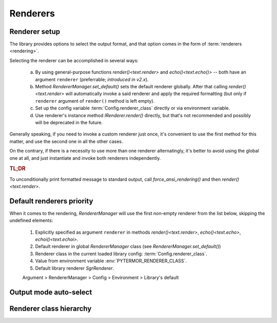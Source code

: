 .. _guide.renderers:

########################
Renderers
########################

.. _guide.renderer_setup:

===========================
Renderer setup
===========================

The library provides options to select the output format, and that option
comes in the form of :term:`renderers <rendering>`.

Selecting the renderer can be accomplished in several ways:

  a. By using general-purpose functions `render()<text.render>` and
     `echo()<text.echo()>` -- both have an argument ``renderer`` (preferrable;
     *introduced in v2.x*).
  b. Method `RendererManager.set_default()` sets the default renderer globally.
     After that calling `render()<text.render>` will automatically invoke a
     said renderer and apply the required formatting (but only if ``renderer``
     argument of ``render()`` method is left empty).
  c. Set up the config variable :term:`Config.renderer_class` directly or
     via environment variable.
  d. Use renderer's instance method `IRenderer.render()` directly,
     but that's not recommended and possibly will be deprecated in the future.

Generally speaking, if you need to invoke a custom renderer just once, it's
convenient to use the first method for this matter, and use the second one
in all the other cases.

On the contrary, if there is a necessity to use more than one renderer
alternatingly, it's better to avoid using the global one at all, and just
instantiate and invoke both renderers independently.

.. rubric :: TL;DR

To unconditionally print formatted message to standard output, call
`force_ansi_rendering()` and then `render()<text.render>`.


.. _guide.renderer_priority:

===========================
Default renderers priority
===========================

When it comes to the rendering, `RendererManager` will use the first non-empty
renderer from the list below, skipping the undefined elements:

   1. Explicitly specified as argument ``renderer`` in methods
      `render()<text.render>`, `echo()<text.echo>`, `echoi()<text.echoi>`.
   2. Default renderer in global `RendererManager` class (see
      `RendererManager.set_default()`)
   3. Renderer class in the current loaded library config:
      :term:`Config.renderer_class`.
   4. Value from environment variable :env:`PYTERMOR_RENDERER_CLASS`.
   5. Default library renderer `SgrRenderer`.

   Argument > RendererManager > Config > Environment > Library's default


===========================
Output mode auto-select
===========================

.. graphviz ::

   digraph {
       rankdir = TB;
       nodesep = .2;
       ranksep = .33;
       splines=ortho;
       ratio=expand;
       size="8,6";

       node [
          fontname="Pragmasevka"
           fontsize=12
           margin=".125,.125"
           style="filled"
           color="#000000"
           fillcolor="#fbf8f8"
       ];
       edge [fontname = "Pragmasevka"  fontsize=10 ];

       start [shape=Mrecord label="START" style="filled,bold" fontname="ASM-Bold" fontsize=16 margin=".5,0"]
       is_config_force [shape=diamond label="<config.force>\nis set?"]
       is_a_tty [shape=diamond label="is a tty?" tailport=s]
       is_true [shape=diamond label="TERM=xterm-256color &&\n(COLORTERM=truecolor ||\nCOLORTERM=24bit) ?"]
       is_xterm [shape=diamond label="TERM=xterm ?"]
       is_256 [shape=diamond label="TERM=*-256color ?"]
       is_16 [shape=diamond label="TERM=xterm-color ?" ]

       node [margin=".25,.125" style="filled,bold" fontname="ASM-Bold" ]

       set_no_ansi [shape=Mrecord label="set\nNO_ANSI"]
       set_true_color [shape=Mrecord label="set\nTRUE_COLOR"]
       set_256 [shape=Mrecord label="set\nXTERM_256"]
       set_16 [shape=Mrecord label="set\nXTERM_16"]
       set_config_force [shape=Mrecord label="set\n\<config.force\>"]
       set_config_default [shape=Mrecord label="set\n\<config.default\>"]

       edge [labeldistance=1.5 labelangle=-45];

       start -> is_config_force []
       is_config_force -> is_a_tty [taillabel=no ]
       is_a_tty -> is_true [taillabel=yes ]
       is_true -> is_256 [taillabel=no ]
       is_256 -> is_16 [taillabel=no ]
       is_16 -> is_xterm [taillabel=no]

       edge [labeldistance=1.5 labelangle=45];

       is_xterm -> set_no_ansi [taillabel=yes minlen=1]
       is_config_force -> set_config_force [taillabel=yes minlen=6 tailport=e]
       is_a_tty -> set_no_ansi [taillabel=no]
       is_true -> set_true_color [taillabel=yes minlen=4 ]
       is_256 -> set_256 [taillabel=yes minlen=3]
       is_16 -> set_16 [taillabel=yes minlen=2 ]
       is_xterm -> set_config_default [taillabel=no]
   }


===========================
Renderer class hierarchy
===========================

.. inheritance-diagram::  pytermor.renderer
   :parts: 1
   :top-classes:          pytermor.renderer.IRenderer
   :caption:             `IRenderer` inheritance tree

